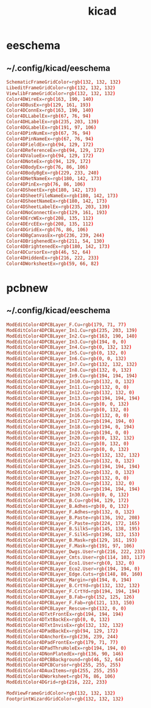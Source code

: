 #+TITLE: kicad
#+STARTUP: showall indent
#+PROPERTY: header-args :mkdirp yes

* eeschema

** ~/.config/kicad/eeschema

#+begin_src conf
  SchematicFrameGridColor=rgb(132, 132, 132)
  LibeditFrameGridColor=rgb(132, 132, 132)
  ViewlibFrameGridColor=rgb(132, 132, 132)
  Color4DWireEx=rgb(163, 190, 140)
  Color4DBusEx=rgb(129, 161, 193)
  Color4DConnEx=rgb(163, 190, 140)
  Color4DLLabelEx=rgb(67, 76, 94)
  Color4DHLabelEx=rgb(235, 203, 139)
  Color4DGLabelEx=rgb(191, 97, 106)
  Color4DPinNumEx=rgb(67, 76, 94)
  Color4DPinNameEx=rgb(67, 76, 94)
  Color4DFieldEx=rgb(94, 129, 172)
  Color4DReferenceEx=rgb(94, 129, 172)
  Color4DValueEx=rgb(94, 129, 172)
  Color4DNoteEx=rgb(94, 129, 172)
  Color4DBodyEx=rgb(76, 86, 106)
  Color4DBodyBgEx=rgb(229, 233, 240)
  Color4DNetNameEx=rgb(180, 142, 173)
  Color4DPinEx=rgb(76, 86, 106)
  Color4DSheetEx=rgb(180, 142, 173)
  Color4DSheetFileNameEx=rgb(180, 142, 173)
  Color4DSheetNameEx=rgb(180, 142, 173)
  Color4DSheetLabelEx=rgb(235, 203, 139)
  Color4DNoConnectEx=rgb(129, 161, 193)
  Color4DErcWEx=rgb(208, 135, 112)
  Color4DErcEEx=rgb(208, 135, 112)
  Color4DGridEx=rgb(76, 86, 106)
  Color4DBgCanvasEx=rgb(236, 239, 244)
  Color4DBrighenedEx=rgb(211, 54, 130)
  Color4DBrightenedEx=rgb(180, 142, 173)
  Color4DCursorEx=rgb(46, 52, 64)
  Color4DHiddenEx=rgb(216, 222, 233)
  Color4DWorksheetEx=rgb(59, 66, 82)
#+end_src

* pcbnew

** ~/.config/kicad/eeschema

#+begin_src conf
  ModEditColor4DPCBLayer_F.Cu=rgb(179, 71, 77)
  ModEditColor4DPCBLayer_In1.Cu=rgb(235, 203, 139)
  ModEditColor4DPCBLayer_In2.Cu=rgb(163, 190, 140)
  ModEditColor4DPCBLayer_In3.Cu=rgb(194, 0, 0)
  ModEditColor4DPCBLayer_In4.Cu=rgb(0, 132, 132)
  ModEditColor4DPCBLayer_In5.Cu=rgb(0, 132, 0)
  ModEditColor4DPCBLayer_In6.Cu=rgb(0, 0, 132)
  ModEditColor4DPCBLayer_In7.Cu=rgb(132, 132, 132)
  ModEditColor4DPCBLayer_In8.Cu=rgb(132, 0, 132)
  ModEditColor4DPCBLayer_In9.Cu=rgb(194, 194, 194)
  ModEditColor4DPCBLayer_In10.Cu=rgb(132, 0, 132)
  ModEditColor4DPCBLayer_In11.Cu=rgb(132, 0, 0)
  ModEditColor4DPCBLayer_In12.Cu=rgb(132, 132, 0)
  ModEditColor4DPCBLayer_In13.Cu=rgb(194, 194, 194)
  ModEditColor4DPCBLayer_In14.Cu=rgb(0, 0, 132)
  ModEditColor4DPCBLayer_In15.Cu=rgb(0, 132, 0)
  ModEditColor4DPCBLayer_In16.Cu=rgb(132, 0, 0)
  ModEditColor4DPCBLayer_In17.Cu=rgb(194, 194, 0)
  ModEditColor4DPCBLayer_In18.Cu=rgb(194, 0, 194)
  ModEditColor4DPCBLayer_In19.Cu=rgb(194, 0, 0)
  ModEditColor4DPCBLayer_In20.Cu=rgb(0, 132, 132)
  ModEditColor4DPCBLayer_In21.Cu=rgb(0, 132, 0)
  ModEditColor4DPCBLayer_In22.Cu=rgb(0, 0, 132)
  ModEditColor4DPCBLayer_In23.Cu=rgb(132, 132, 132)
  ModEditColor4DPCBLayer_In24.Cu=rgb(132, 0, 132)
  ModEditColor4DPCBLayer_In25.Cu=rgb(194, 194, 194)
  ModEditColor4DPCBLayer_In26.Cu=rgb(132, 0, 132)
  ModEditColor4DPCBLayer_In27.Cu=rgb(132, 0, 0)
  ModEditColor4DPCBLayer_In28.Cu=rgb(132, 132, 0)
  ModEditColor4DPCBLayer_In29.Cu=rgb(194, 194, 194)
  ModEditColor4DPCBLayer_In30.Cu=rgb(0, 0, 132)
  ModEditColor4DPCBLayer_B.Cu=rgb(94, 129, 172)
  ModEditColor4DPCBLayer_B.Adhes=rgb(0, 0, 132)
  ModEditColor4DPCBLayer_F.Adhes=rgb(132, 0, 132)
  ModEditColor4DPCBLayer_B.Paste=rgb(136, 192, 208)
  ModEditColor4DPCBLayer_F.Paste=rgb(224, 172, 165)
  ModEditColor4DPCBLayer_B.SilkS=rgb(145, 138, 195)
  ModEditColor4DPCBLayer_F.SilkS=rgb(196, 123, 153)
  ModEditColor4DPCBLayer_B.Mask=rgb(129, 161, 193)
  ModEditColor4DPCBLayer_F.Mask=rgb(191, 97, 106)
  ModEditColor4DPCBLayer_Dwgs.User=rgb(216, 222, 233)
  ModEditColor4DPCBLayer_Cmts.User=rgb(114, 103, 117)
  ModEditColor4DPCBLayer_Eco1.User=rgb(0, 132, 0)
  ModEditColor4DPCBLayer_Eco2.User=rgb(194, 194, 0)
  ModEditColor4DPCBLayer_Edge.Cuts=rgb(148, 80, 160)
  ModEditColor4DPCBLayer_Margin=rgb(194, 0, 194)
  ModEditColor4DPCBLayer_B.CrtYd=rgb(132, 132, 132)
  ModEditColor4DPCBLayer_F.CrtYd=rgb(194, 194, 194)
  ModEditColor4DPCBLayer_B.Fab=rgb(152, 125, 126)
  ModEditColor4DPCBLayer_F.Fab=rgb(121, 133, 150)
  ModEditColor4DPCBLayer_Rescue=rgb(132, 0, 0)
  ModEditColor4DTxtFrontEx=rgb(194, 194, 194)
  ModEditColor4DTxtBackEx=rgb(0, 0, 132)
  ModEditColor4DTxtInvisEx=rgb(132, 132, 132)
  ModEditColor4DPadBackEx=rgb(94, 129, 172)
  ModEditColor4DAnchorEx=rgb(236, 239, 244)
  ModEditColor4DPadFrontEx=rgb(179, 71, 77)
  ModEditColor4DPadThruHoleEx=rgb(194, 194, 0)
  ModEditColor4DNonPlatedEx=rgb(136, 90, 146)
  ModEditColor4DPCBBackground=rgb(46, 52, 64)
  ModEditColor4DPCBCursor=rgb(255, 255, 255)
  ModEditColor4DAuxItems=rgb(255, 255, 255)
  ModEditColor4DWorksheet=rgb(76, 86, 106)
  ModEditColor4DGrid=rgb(216, 222, 233)

  ModViewFrameGridColor=rgb(132, 132, 132)
  FootprintWizardGridColor=rgb(132, 132, 132)
#+end_src
